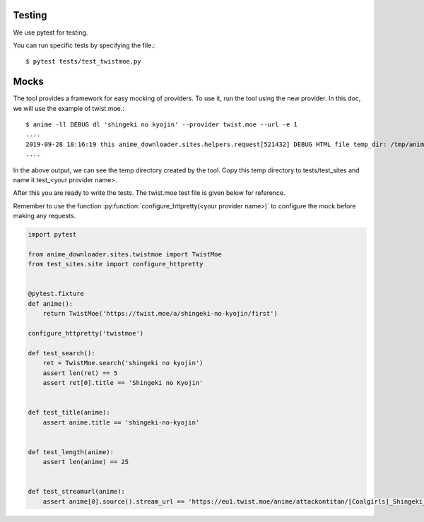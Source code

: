 Testing
*******

We use pytest for testing.

You can run specific tests by specifying the file.::

    $ pytest tests/test_twistmoe.py


Mocks
*****

The tool provides a framework for easy mocking of providers.
To use it, run the tool using the new provider. In this doc, we will use the example of twist.moe.::

    $ anime -ll DEBUG dl 'shingeki no kyojin' --provider twist.moe --url -e 1
    ....
    2019-09-28 18:16:19 this anime_downloader.sites.helpers.request[521432] DEBUG HTML file temp_dir: /tmp/animedlszzxne7y
    ....


In the above output, we can see the temp directory created by the tool.
Copy this temp directory to tests/test_sites and name it test_<your provider name>.

After this you are ready to write the tests. The twist.moe test file is given below for reference.

Remember to use the function :py:function:`configure_httpretty(<your provider name>)` to configure the mock before making any requests.

.. code:: python

    import pytest

    from anime_downloader.sites.twistmoe import TwistMoe
    from test_sites.site import configure_httpretty


    @pytest.fixture
    def anime():
        return TwistMoe('https://twist.moe/a/shingeki-no-kyojin/first')

    configure_httpretty('twistmoe')

    def test_search():
        ret = TwistMoe.search('shingeki no kyojin')
        assert len(ret) == 5
        assert ret[0].title == 'Shingeki no Kyojin'


    def test_title(anime):
        assert anime.title == 'shingeki-no-kyojin'


    def test_length(anime):
        assert len(anime) == 25


    def test_streamurl(anime):
        assert anime[0].source().stream_url == 'https://eu1.twist.moe/anime/attackontitan/[Coalgirls]_Shingeki_no_Kyojin_01_(1920x1080_Blu-ray_FLAC)_[AEF12794].mp4'
